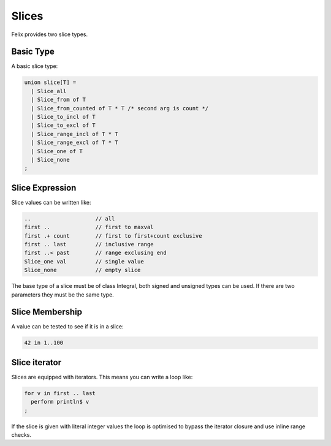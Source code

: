 Slices
======

Felix provides two slice types. 

Basic Type
----------

A basic slice type:

.. code-block:: felix

  union slice[T] =
    | Slice_all
    | Slice_from of T
    | Slice_from_counted of T * T /* second arg is count */
    | Slice_to_incl of T
    | Slice_to_excl of T
    | Slice_range_incl of T * T
    | Slice_range_excl of T * T
    | Slice_one of T
    | Slice_none
  ;

Slice Expression
----------------

Slice values can be written like:

.. code-block:: felix

  ..                    // all
  first ..              // first to maxval
  first .+ count        // first to first+count exclusive
  first .. last         // inclusive range
  first ..< past        // range exclusing end
  Slice_one val         // single value
  Slice_none            // empty slice

The base type of a slice must be of class Integral, both signed
and unsigned types can be used. If there are two parameters
they must be the same type.

Slice Membership
----------------

A value can be tested to see if it is in a slice:

.. code-block:: felix

  42 in 1..100


   
Slice iterator
--------------

Slices are equipped with iterators. This means you can write
a loop like:

.. code-block:: felix

  for v in first .. last 
    perform println$ v
  ;

If the slice is given with literal integer values the loop is
optimised to bypass the iterator closure and use inline 
range checks.



